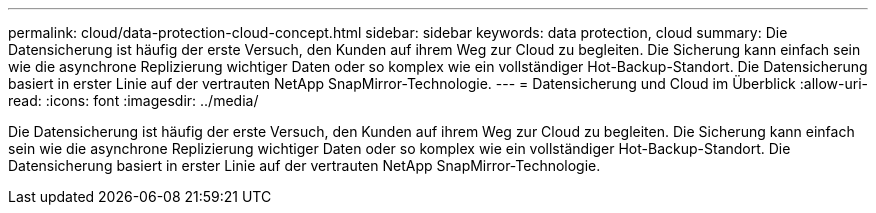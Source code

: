 ---
permalink: cloud/data-protection-cloud-concept.html 
sidebar: sidebar 
keywords: data protection, cloud 
summary: Die Datensicherung ist häufig der erste Versuch, den Kunden auf ihrem Weg zur Cloud zu begleiten. Die Sicherung kann einfach sein wie die asynchrone Replizierung wichtiger Daten oder so komplex wie ein vollständiger Hot-Backup-Standort. Die Datensicherung basiert in erster Linie auf der vertrauten NetApp SnapMirror-Technologie. 
---
= Datensicherung und Cloud im Überblick
:allow-uri-read: 
:icons: font
:imagesdir: ../media/


[role="lead"]
Die Datensicherung ist häufig der erste Versuch, den Kunden auf ihrem Weg zur Cloud zu begleiten. Die Sicherung kann einfach sein wie die asynchrone Replizierung wichtiger Daten oder so komplex wie ein vollständiger Hot-Backup-Standort. Die Datensicherung basiert in erster Linie auf der vertrauten NetApp SnapMirror-Technologie.
